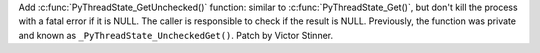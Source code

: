 Add :c:func:`PyThreadState_GetUnchecked()` function: similar to
:c:func:`PyThreadState_Get()`, but don't kill the process with a fatal error if
it is NULL. The caller is responsible to check if the result is NULL.
Previously, the function was private and known as
``_PyThreadState_UncheckedGet()``. Patch by Victor Stinner.
